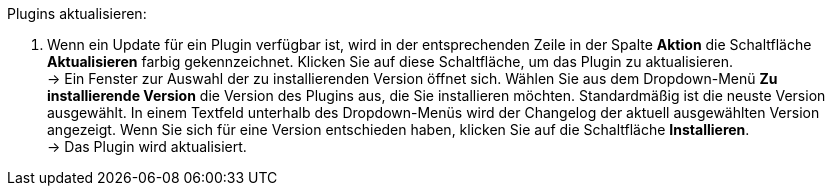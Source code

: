 [.instruction]
Plugins aktualisieren:

. Wenn ein Update für ein Plugin verfügbar ist, wird in der entsprechenden Zeile in der Spalte *Aktion* die Schaltfläche *Aktualisieren* farbig gekennzeichnet. Klicken Sie auf diese Schaltfläche, um das Plugin zu aktualisieren. +
→ Ein Fenster zur Auswahl der zu installierenden Version öffnet sich. Wählen Sie aus dem Dropdown-Menü *Zu installierende Version* die Version des Plugins aus, die Sie installieren möchten. Standardmäßig ist die neuste Version ausgewählt. In einem Textfeld unterhalb des Dropdown-Menüs wird der Changelog der aktuell ausgewählten Version angezeigt. Wenn Sie sich für eine Version entschieden haben, klicken Sie auf die Schaltfläche *Installieren*. +
→ Das Plugin wird aktualisiert.